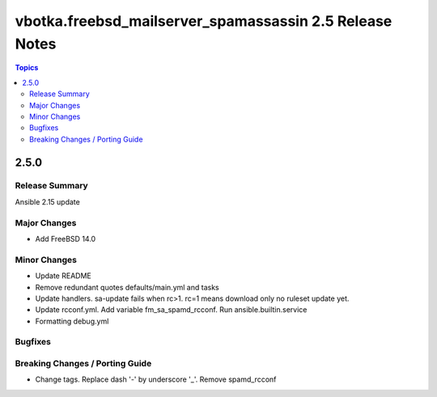 ========================================================
vbotka.freebsd_mailserver_spamassassin 2.5 Release Notes
========================================================

.. contents:: Topics


2.5.0
=====

Release Summary
---------------
Ansible 2.15 update


Major Changes
-------------
* Add FreeBSD 14.0

Minor Changes
-------------
* Update README
* Remove redundant quotes defaults/main.yml and tasks
* Update handlers. sa-update fails when rc>1. rc=1 means download only
  no ruleset update yet.
* Update rcconf.yml. Add variable fm_sa_spamd_rcconf. Run
  ansible.builtin.service
* Formatting debug.yml

Bugfixes
--------

Breaking Changes / Porting Guide
--------------------------------

* Change tags. Replace dash '-' by underscore '_'. Remove spamd_rcconf
